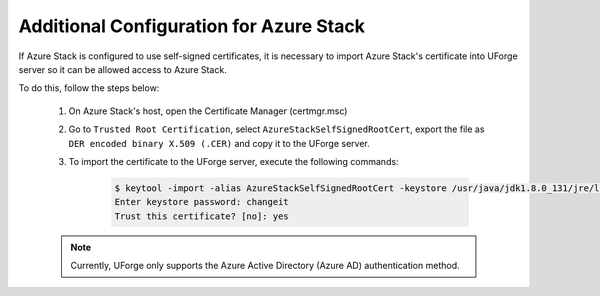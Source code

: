 .. Copyright 2019 FUJITSU LIMITED

.. _config-azure-stack:

Additional Configuration for Azure Stack
-----------------------------------------

If Azure Stack is configured to use self-signed certificates, it is necessary to import Azure Stack's certificate into UForge server so it can be allowed access to Azure Stack.

To do this, follow the steps below:

	1. On Azure Stack's host, open the Certificate Manager (certmgr.msc)

	2. Go to ``Trusted Root Certification``, select ``AzureStackSelfSignedRootCert``, export the file as ``DER encoded binary X.509 (.CER)`` and copy it to the UForge server.

	3. To import the certificate to the UForge server, execute the following commands:

		.. code-block:: shell

			$ keytool -import -alias AzureStackSelfSignedRootCert -keystore /usr/java/jdk1.8.0_131/jre/lib/security/cacerts -file <certificate_path>
			Enter keystore password: changeit 
			Trust this certificate? [no]: yes 

	.. note:: Currently, UForge only supports the Azure Active Directory (Azure AD) authentication method.
